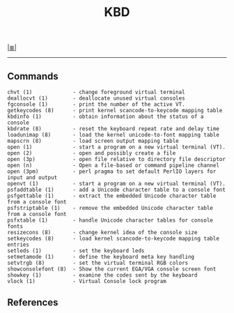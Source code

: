 # File          : net-utils.md
# Created       : Sat 29 Oct 2016 11:04:59
# Modified : Sat 29 Oct 2016 11:17:36 sharlatan
# Maintainer    : sharlatan
# Sinopsis :

#+OPTIONS: num:nil

[[file:../cix-main.org][|≣|]]

#+TITLE: KBD

-----
** Commands
#+BEGIN_EXAMPLE
chvt (1)             - change foreground virtual terminal
deallocvt (1)        - deallocate unused virtual consoles
fgconsole (1)        - print the number of the active VT.
getkeycodes (8)      - print kernel scancode-to-keycode mapping table
kbdinfo (1)          - obtain information about the status of a console
kbdrate (8)          - reset the keyboard repeat rate and delay time
loadunimap (8)       - load the kernel unicode-to-font mapping table
mapscrn (8)          - load screen output mapping table
open (1)             - start a program on a new virtual terminal (VT).
open (2)             - open and possibly create a file
open (3p)            - open file relative to directory file descriptor
open (n)             - Open a file-based or command pipeline channel
open (3pm)           - perl pragma to set default PerlIO layers for input and output
openvt (1)           - start a program on a new virtual terminal (VT).
psfaddtable (1)      - add a Unicode character table to a console font
psfgettable (1)      - extract the embedded Unicode character table from a console font
psfstriptable (1)    - remove the embedded Unicode character table from a console font
psfxtable (1)        - handle Unicode character tables for console fonts
resizecons (8)       - change kernel idea of the console size
setkeycodes (8)      - load kernel scancode-to-keycode mapping table entries
setleds (1)          - set the keyboard leds
setmetamode (1)      - define the keyboard meta key handling
setvtrgb (8)         - set the virtual terminal RGB colors
showconsolefont (8)  - Show the current EGA/VGA console screen font
showkey (1)          - examine the codes sent by the keyboard
vlock (1)            - Virtual Console lock program
#+END_EXAMPLE

** References
